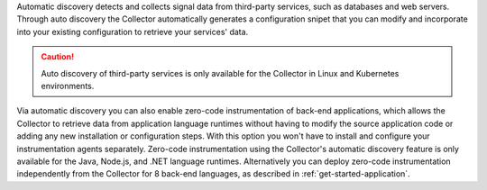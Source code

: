 Automatic discovery detects and collects signal data from third-party services, such as databases and web servers. Through auto discovery the Collector automatically generates a configuration snipet that you can modify and incorporate into your existing configuration to retrieve your services' data. 

.. caution:: Auto discovery of third-party services is only available for the Collector in Linux and Kubernetes environments. 

Via automatic discovery you can also enable zero-code instrumentation of back-end applications, which allows the Collector to retrieve data from application language runtimes without having to modify the source application code or adding any new installation or configuration steps. With this option you won't have to install and configure your instrumentation agents separately. Zero-code instrumentation using the Collector's automatic discovery feature is only available for the Java, Node.js, and .NET language runtimes. Alternatively you can deploy zero-code instrumentation independently from the Collector for 8 back-end languages, as described in :ref:`get-started-application`.